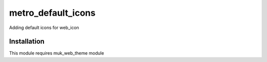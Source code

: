 ===================
metro_default_icons
===================

Adding default icons for web_icon


Installation
============

This module requires muk_web_theme module